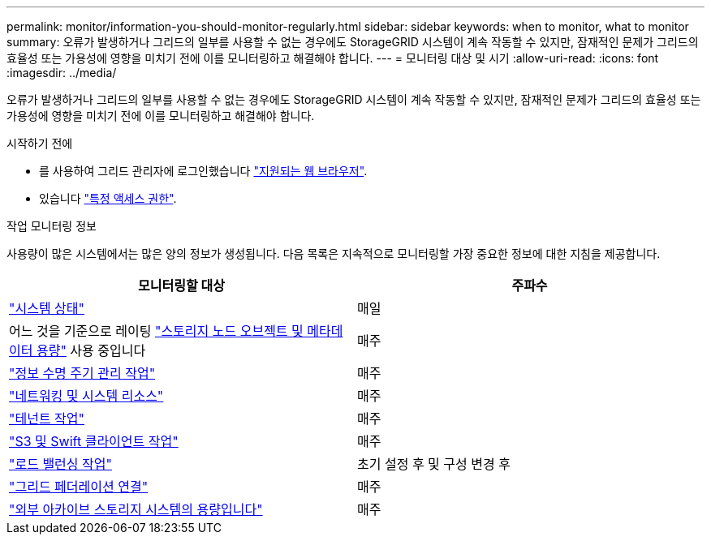 ---
permalink: monitor/information-you-should-monitor-regularly.html 
sidebar: sidebar 
keywords: when to monitor, what to monitor 
summary: 오류가 발생하거나 그리드의 일부를 사용할 수 없는 경우에도 StorageGRID 시스템이 계속 작동할 수 있지만, 잠재적인 문제가 그리드의 효율성 또는 가용성에 영향을 미치기 전에 이를 모니터링하고 해결해야 합니다. 
---
= 모니터링 대상 및 시기
:allow-uri-read: 
:icons: font
:imagesdir: ../media/


[role="lead"]
오류가 발생하거나 그리드의 일부를 사용할 수 없는 경우에도 StorageGRID 시스템이 계속 작동할 수 있지만, 잠재적인 문제가 그리드의 효율성 또는 가용성에 영향을 미치기 전에 이를 모니터링하고 해결해야 합니다.

.시작하기 전에
* 를 사용하여 그리드 관리자에 로그인했습니다 link:../admin/web-browser-requirements.html["지원되는 웹 브라우저"].
* 있습니다 link:../admin/admin-group-permissions.html["특정 액세스 권한"].


.작업 모니터링 정보
사용량이 많은 시스템에서는 많은 양의 정보가 생성됩니다. 다음 목록은 지속적으로 모니터링할 가장 중요한 정보에 대한 지침을 제공합니다.

[cols="1a,1a"]
|===
| 모니터링할 대상 | 주파수 


 a| 
link:monitoring-system-health.html["시스템 상태"]
 a| 
매일



 a| 
어느 것을 기준으로 레이팅 link:monitoring-storage-capacity.html["스토리지 노드 오브젝트 및 메타데이터 용량"] 사용 중입니다
 a| 
매주



 a| 
link:monitoring-information-lifecycle-management.html["정보 수명 주기 관리 작업"]
 a| 
매주



 a| 
link:monitoring-network-connections-and-performance.html["네트워킹 및 시스템 리소스"]
 a| 
매주



 a| 
link:monitoring-tenant-activity.html["테넌트 작업"]
 a| 
매주



 a| 
link:monitoring-object-ingest-and-retrieval-rates.html["S3 및 Swift 클라이언트 작업"]
 a| 
매주



 a| 
link:monitoring-load-balancing-operations.html["로드 밸런싱 작업"]
 a| 
초기 설정 후 및 구성 변경 후



 a| 
link:grid-federation-monitor-connections.html["그리드 페더레이션 연결"]
 a| 
매주



 a| 
link:monitoring-archival-capacity.html["외부 아카이브 스토리지 시스템의 용량입니다"]
 a| 
매주

|===